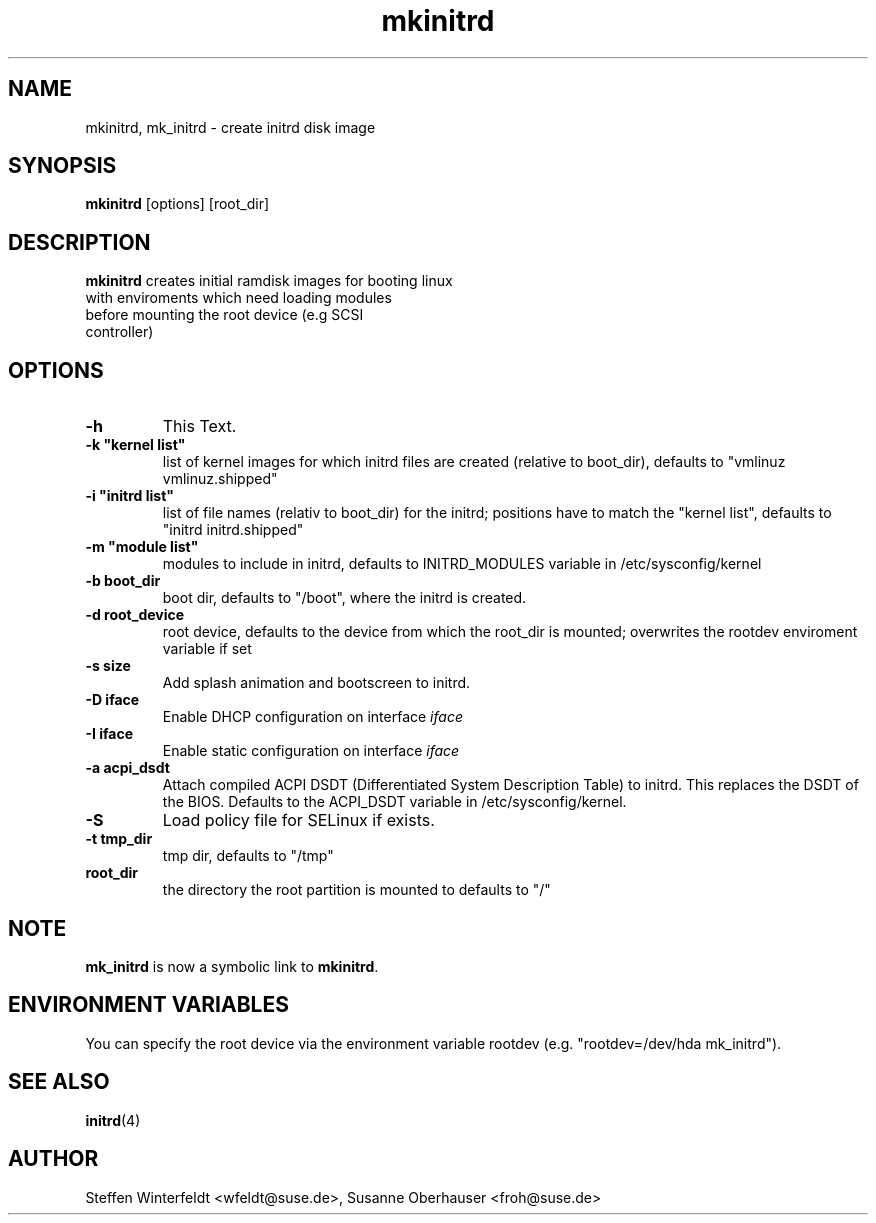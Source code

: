 .\" Copyright (C) 2003 SuSE Linux AG
.\"$Id: mkinitrd.8,v 1.1.4.1 2005/04/14 07:24:24 hare Exp $
.TH mkinitrd 8
.SH NAME
mkinitrd, mk_initrd \- create initrd disk image
.SH SYNOPSIS
\fBmkinitrd\fR [options] [root_dir]
.SH DESCRIPTION
\fBmkinitrd\fR creates initial ramdisk images for booting linux
         with enviroments which need loading modules 
         before mounting the root device (e.g SCSI 
         controller)
.SH OPTIONS
.TP
\fB-h\fR
This Text.
.TP
\fB-k  "kernel list"\fR
list of kernel images for which initrd files are created (relative to
boot_dir), defaults to "vmlinuz vmlinuz.shipped"
.TP
\fB-i "initrd list"\fR 
list of file names (relativ to boot_dir) for the initrd; positions have to
match the "kernel list",  defaults to "initrd initrd.shipped"
.TP
\fB-m "module list"\fR 
modules to include in initrd, defaults to INITRD_MODULES variable in
/etc/sysconfig/kernel 
.TP
\fB-b boot_dir\fR
boot dir, defaults to "/boot", where the initrd is created.
.TP
\fB-d root_device\fR
root device, defaults to the device from which the root_dir is mounted; 
overwrites the rootdev enviroment variable if set
.TP
\fB-s size\fR       
Add splash animation and bootscreen to initrd.
.TP
\fB-D iface\fR       
Enable DHCP configuration on interface
\fIiface\fR
.TP
\fB-I iface\fR
Enable static configuration on interface
\fIiface\fR
.TP
\fB-a acpi_dsdt\fR
Attach compiled ACPI DSDT (Differentiated System Description Table)
to initrd. This replaces the DSDT of the BIOS. Defaults to the ACPI_DSDT
variable in /etc/sysconfig/kernel.
.TP
\fB-S\fR       
Load policy file for SELinux if exists.
.TP
\fB-t tmp_dir\fR 
tmp dir, defaults to "/tmp"
.TP
\fBroot_dir\fR
the directory the root partition is mounted to defaults to "/"

.SH NOTE
\fBmk_initrd\fR is now a symbolic link to \fBmkinitrd\fR.
.SH ENVIRONMENT VARIABLES
You can specify the root device via the environment variable rootdev (e.g.
"rootdev=/dev/hda mk_initrd").
.BR 
.SH "SEE ALSO"
.BR \fBinitrd\fR(4)
.SH AUTHOR
Steffen Winterfeldt <wfeldt@suse.de>, Susanne Oberhauser <froh@suse.de>
.BR 

